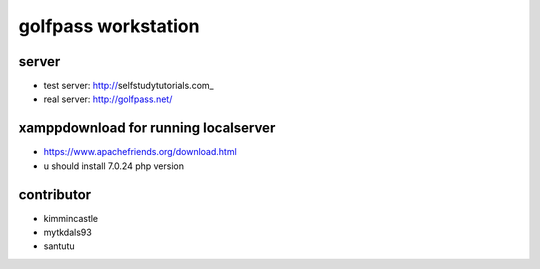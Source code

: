 ###################
golfpass workstation
###################

******
server
******
- test server: http://selfstudytutorials.com_
- real server: http://golfpass.net/

*************************************
xamppdownload for running localserver
*************************************
- https://www.apachefriends.org/download.html
- u should install 7.0.24 php version

**********
contributor
**********
- kimmincastle
- mytkdals93
- santutu
